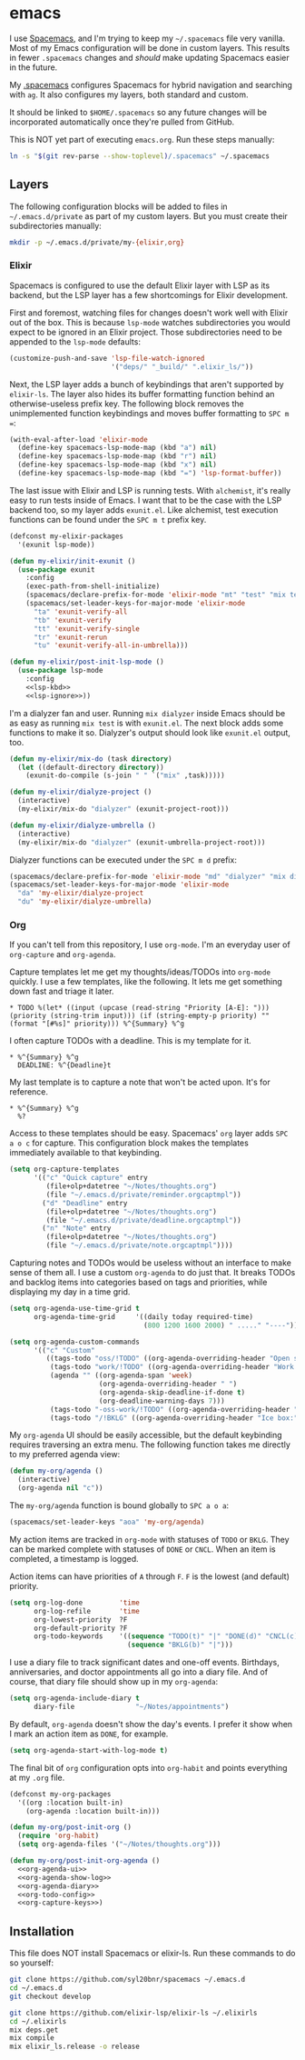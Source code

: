 * emacs
  I use [[https://github.com/syl20bnr/spacemacs][Spacemacs]], and I'm trying to keep my =~/.spacemacs= file very vanilla.
  Most of my Emacs configuration will be done in custom layers. This results in
  fewer =.spacemacs= changes and /should/ make updating Spacemacs easier in the
  future.

  My [[file:.spacemacs][.spacemacs]] configures Spacemacs for hybrid navigation and searching with =ag=.
  It also configures my layers, both standard and custom.

  It should be linked to =$HOME/.spacemacs= so any future changes will be incorporated
  automatically once they're pulled from GitHub.

  This is NOT yet part of executing =emacs.org=. Run these steps manually:

  #+BEGIN_SRC sh :export none
    ln -s "$(git rev-parse --show-toplevel)/.spacemacs" ~/.spacemacs
  #+END_SRC

** Layers
   The following configuration blocks will be added to files in
   =~/.emacs.d/private= as part of my custom layers. But you must create their
   subdirectories manually:

   #+BEGIN_SRC sh :export none
     mkdir -p ~/.emacs.d/private/my-{elixir,org}
   #+END_SRC

*** Elixir

    Spacemacs is configured to use the default Elixir layer with LSP as its
    backend, but the LSP layer has a few shortcomings for Elixir development.

    First and foremost, watching files for changes doesn't work well with Elixir
    out of the box. This is because =lsp-mode= watches subdirectories you would
    expect to be ignored in an Elixir project. Those subdirectories need to be
    appended to the =lsp-mode= defaults:

    #+NAME: lsp-ignore
    #+BEGIN_SRC emacs-lisp
      (customize-push-and-save 'lsp-file-watch-ignored
                               '("deps/" "_build/" ".elixir_ls/"))
    #+END_SRC

    Next, the LSP layer adds a bunch of keybindings that aren't supported by
    =elixir-ls=. The layer also hides its buffer formatting function behind an
    otherwise-useless prefix key. The following block removes the unimplemented
    function keybindings and moves buffer formatting to ~SPC m =~:

    #+NAME: lsp-kbd
    #+BEGIN_SRC emacs-lisp
      (with-eval-after-load 'elixir-mode
        (define-key spacemacs-lsp-mode-map (kbd "a") nil)
        (define-key spacemacs-lsp-mode-map (kbd "r") nil)
        (define-key spacemacs-lsp-mode-map (kbd "x") nil)
        (define-key spacemacs-lsp-mode-map (kbd "=") 'lsp-format-buffer))
    #+END_SRC

    The last issue with Elixir and LSP is running tests. With =alchemist=, it's
    really easy to run tests inside of Emacs. I want that to be the case with
    the LSP backend too, so my layer adds =exunit.el=. Like alchemist, test execution
    functions can be found under the ~SPC m t~ prefix key.

    #+BEGIN_SRC emacs-lisp :tangle ~/.emacs.d/private/my-elixir/packages.el :noweb yes
      (defconst my-elixir-packages
        '(exunit lsp-mode))

      (defun my-elixir/init-exunit ()
        (use-package exunit
          :config
          (exec-path-from-shell-initialize)
          (spacemacs/declare-prefix-for-mode 'elixir-mode "mt" "test" "mix test")
          (spacemacs/set-leader-keys-for-major-mode 'elixir-mode
            "ta" 'exunit-verify-all
            "tb" 'exunit-verify
            "tt" 'exunit-verify-single
            "tr" 'exunit-rerun
            "tu" 'exunit-verify-all-in-umbrella)))

      (defun my-elixir/post-init-lsp-mode ()
        (use-package lsp-mode
          :config
          <<lsp-kbd>>
          <<lsp-ignore>>))
    #+END_SRC

    I'm a dialyzer fan and user. Running ~mix dialyzer~ inside Emacs should be
    as easy as running ~mix test~ is with =exunit.el=. The next block adds some
    functions to make it so. Dialyzer's output should look like =exunit.el= output, too.

    #+BEGIN_SRC emacs-lisp :tangle ~/.emacs.d/private/my-elixir/funcs.el
      (defun my-elixir/mix-do (task directory)
        (let ((default-directory directory))
          (exunit-do-compile (s-join " " `("mix" ,task)))))

      (defun my-elixir/dialyze-project ()
        (interactive)
        (my-elixir/mix-do "dialyzer" (exunit-project-root)))

      (defun my-elixir/dialyze-umbrella ()
        (interactive)
        (my-elixir/mix-do "dialyzer" (exunit-umbrella-project-root)))
    #+END_SRC

    Dialyzer functions can be executed under the ~SPC m d~ prefix:

    #+BEGIN_SRC emacs-lisp :tangle ~/.emacs.d/private/my-elixir/keybindings.el
      (spacemacs/declare-prefix-for-mode 'elixir-mode "md" "dialyzer" "mix dialyzer")
      (spacemacs/set-leader-keys-for-major-mode 'elixir-mode
        "da" 'my-elixir/dialyze-project
        "du" 'my-elixir/dialyze-umbrella)
    #+END_SRC

*** Org

    If you can't tell from this repository, I use =org-mode=. I'm an everyday
    user of =org-capture= and =org-agenda=.

    Capture templates let me get my thoughts/ideas/TODOs into =org-mode= quickly.
    I use a few templates, like the following. It lets me get something down fast
    and triage it later.

    #+BEGIN_SRC text :tangle ~/.emacs.d/private/reminder.orgcaptmpl
      * TODO %(let* ((input (upcase (read-string "Priority [A-E]: "))) (priority (string-trim input))) (if (string-empty-p priority) "" (format "[#%s]" priority))) %^{Summary} %^g
    #+END_SRC

    I often capture TODOs with a deadline. This is my template for it.

    #+BEGIN_SRC text :tangle ~/.emacs.d/private/deadline.orgcaptmpl
      * %^{Summary} %^g
        DEADLINE: %^{Deadline}t
    #+END_SRC

    My last template is to capture a note that won't be acted upon. It's for
    reference.

    #+BEGIN_SRC text :tangle ~/.emacs.d/private/note.orgcaptmpl
      * %^{Summary} %^g
        %?
    #+END_SRC

    Access to these templates should be easy. Spacemacs' =org= layer adds
    ~SPC a o c~ for capture. This configuration block makes the templates immediately
    available to that keybinding.

    #+NAME: org-capture-keys
    #+BEGIN_SRC emacs-lisp
      (setq org-capture-templates
            '(("c" "Quick capture" entry
               (file+olp+datetree "~/Notes/thoughts.org")
               (file "~/.emacs.d/private/reminder.orgcaptmpl"))
              ("d" "Deadline" entry
               (file+olp+datetree "~/Notes/thoughts.org")
               (file "~/.emacs.d/private/deadline.orgcaptmpl"))
              ("n" "Note" entry
               (file+olp+datetree "~/Notes/thoughts.org")
               (file "~/.emacs.d/private/note.orgcaptmpl"))))
    #+END_SRC

    Capturing notes and TODOs would be useless without an interface to make
    sense of them all. I use a custom =org-agenda= to do just that. It breaks TODOs
    and backlog items into categories based on tags and priorities, while
    displaying my day in a time grid.

    #+NAME: org-agenda-ui
    #+BEGIN_SRC emacs-lisp
      (setq org-agenda-use-time-grid t
            org-agenda-time-grid     '((daily today required-time)
                                       (800 1200 1600 2000) " ....." "----"))

      (setq org-agenda-custom-commands
            '(("c" "Custom"
               ((tags-todo "oss/!TODO" ((org-agenda-overriding-header "Open source:")))
                (tags-todo "work/!TODO" ((org-agenda-overriding-header "Work:")))
                (agenda "" ((org-agenda-span 'week)
                            (org-agenda-overriding-header " ")
                            (org-agenda-skip-deadline-if-done t)
                            (org-deadline-warning-days 7)))
                (tags-todo "-oss-work/!TODO" ((org-agenda-overriding-header "Other:")))
                (tags-todo "/!BKLG" ((org-agenda-overriding-header "Ice box:")))))))
    #+END_SRC

    My =org-agenda= UI should be easily accessible, but the default keybinding
    requires traversing an extra menu. The following function takes me directly to
    my preferred agenda view:

    #+BEGIN_SRC emacs-lisp :tangle ~/.emacs.d/private/my-org/funcs.el
      (defun my-org/agenda ()
        (interactive)
        (org-agenda nil "c"))
    #+END_SRC

    The =my-org/agenda= function is bound globally to ~SPC a o a~:

    #+BEGIN_SRC emacs-lisp :tangle ~/.emacs.d/private/my-org/keybindings.el
      (spacemacs/set-leader-keys "aoa" 'my-org/agenda)
    #+END_SRC

    My action items are tracked in =org-mode= with statuses of =TODO= or =BKLG=.
    They can be marked complete with statuses of =DONE= or =CNCL=. When an item is
    completed, a timestamp is logged.

    Action items can have priorities of =A= through =F=. =F= is the lowest (and
    default) priority.

    #+NAME: org-todo-config
    #+BEGIN_SRC emacs-lisp
      (setq org-log-done         'time
            org-log-refile       'time
            org-lowest-priority  ?F
            org-default-priority ?F
            org-todo-keywords    '((sequence "TODO(t)" "|" "DONE(d)" "CNCL(c)")
                                   (sequence "BKLG(b)" "|")))
    #+END_SRC

    I use a diary file to track significant dates and one-off events. Birthdays,
    anniversaries, and doctor appointments all go into a diary file. And of course,
    that diary file should show up in my =org-agenda=:

    #+NAME: org-agenda-diary
    #+BEGIN_SRC emacs-lisp
      (setq org-agenda-include-diary t
            diary-file               "~/Notes/appointments")
    #+END_SRC

    By default, =org-agenda= doesn't show the day's events. I prefer it show
    when I mark an action item as =DONE=, for example.

    #+NAME: org-agenda-show-log
    #+BEGIN_SRC emacs-lisp
      (setq org-agenda-start-with-log-mode t)
    #+END_SRC

    The final bit of =org= configuration opts into =org-habit= and points
    everything at my =.org= file.

    #+BEGIN_SRC emacs-lisp :tangle ~/.emacs.d/private/my-org/packages.el :noweb yes
      (defconst my-org-packages
        '((org :location built-in)
          (org-agenda :location built-in)))

      (defun my-org/post-init-org ()
        (require 'org-habit)
        (setq org-agenda-files '("~/Notes/thoughts.org")))

      (defun my-org/post-init-org-agenda ()
        <<org-agenda-ui>>
        <<org-agenda-show-log>>
        <<org-agenda-diary>>
        <<org-todo-config>>
        <<org-capture-keys>>)
    #+END_SRC

** Installation
   This file does NOT install Spacemacs or elixir-ls. Run these commands
   to do so yourself:

   #+BEGIN_SRC sh :export none
     git clone https://github.com/syl20bnr/spacemacs ~/.emacs.d
     cd ~/.emacs.d
     git checkout develop

     git clone https://github.com/elixir-lsp/elixir-ls ~/.elixirls
     cd ~/.elixirls
     mix deps.get
     mix compile
     mix elixir_ls.release -o release
   #+END_SRC
